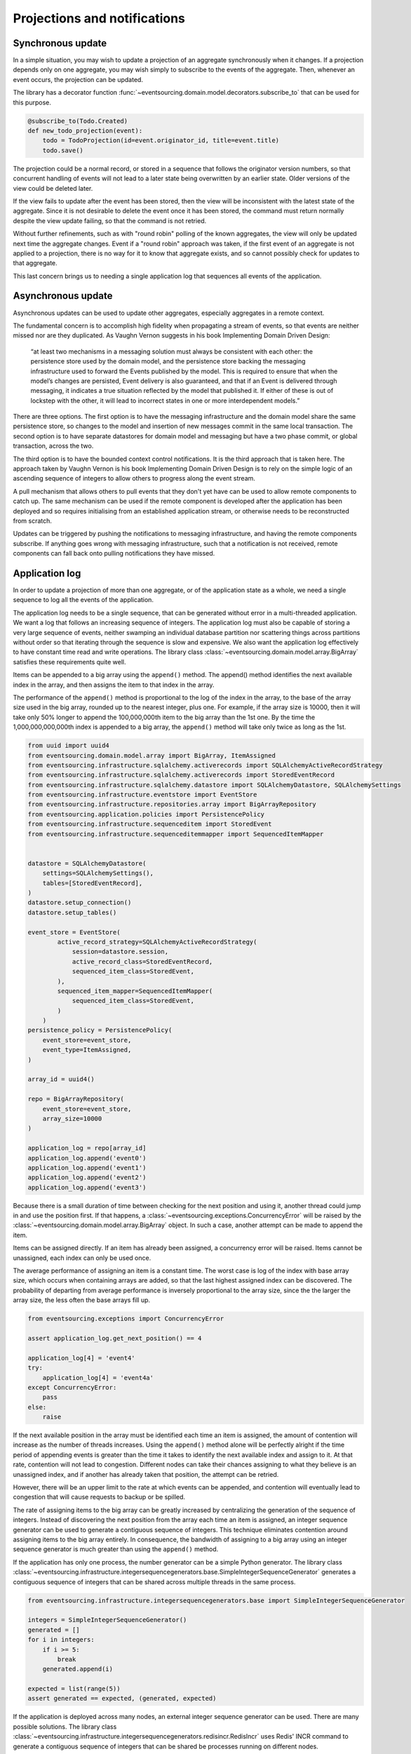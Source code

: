 =============================
Projections and notifications
=============================

Synchronous update
------------------

In a simple situation, you may wish to update a projection of
an aggregate synchronously when it changes. If a projection
depends only on one aggregate, you may wish simply to subscribe
to the events of the aggregate. Then, whenever an event occurs,
the projection can be updated.

The library has a decorator function
:func:`~eventsourcing.domain.model.decorators.subscribe_to`
that can be used for this purpose.

.. code::

    @subscribe_to(Todo.Created)
    def new_todo_projection(event):
        todo = TodoProjection(id=event.originator_id, title=event.title)
        todo.save()

The projection could be a normal record, or stored in a sequence
that follows the originator version numbers, so that concurrent
handling of events will not lead to a later state being overwritten
by an earlier state. Older versions of the view could be deleted later.

If the view fails to update after the event has been stored,
then the view will be inconsistent with the latest state
of the aggregate. Since it is not desirable to delete the
event once it has been stored, the command must return
normally despite the view update failing, so that the command
is not retried.

Without further refinements, such as with "round
robin" polling of the known aggregates, the view will
only be updated next time the aggregate changes.
Event if a "round robin" approach was taken, if the first
event of an aggregate is not applied to a projection, there
is no way for it to know that aggregate exists, and so cannot
possibly check for updates to that aggregate.

This last concern brings us to needing a single application log
that sequences all events of the application.


Asynchronous update
-------------------

Asynchronous updates can be used to update other aggregates,
especially aggregates in a remote context.

The fundamental concern is to accomplish high fidelity when
propagating a stream of events, so that events are neither
missed nor are they duplicated. As Vaughn Vernon suggests
in his book Implementing Domain Driven Design:

    “at least two mechanisms in a messaging solution must always be consistent with each other: the persistence
    store used by the domain model, and the persistence store backing the messaging infrastructure used to forward
    the Events published by the model. This is required to ensure that when the model’s changes are persisted, Event
    delivery is also guaranteed, and that if an Event is delivered through messaging, it indicates a true situation
    reflected by the model that published it. If either of these is out of lockstep with the other, it will lead to
    incorrect states in one or more interdependent models.”


There are three options. The first option is to have the
messaging infrastructure and the domain model share the same
persistence store, so changes to the model and insertion of
new messages commit in the same local transaction.
The second option is to have separate datastores for domain
model and messaging but have a two phase commit, or global
transaction, across the two.

The third option is to have the bounded context
control notifications. It is the third approach that is taken here.
The approach taken by Vaughn Vernon is his book Implementing Domain
Driven Design is to rely on the simple logic of an ascending sequence
of integers to allow others to progress along the event stream.

A pull mechanism that allows others to pull events that they
don't yet have can be used to allow remote components to catch
up. The same mechanism can be used if the remote component is developed
after the application has been deployed and so requires initialising
from an established application stream, or otherwise needs to be
reconstructed from scratch.

Updates can be triggered by pushing the notifications to
messaging infrastructure, and having the remote components subscribe.
If anything goes wrong with messaging infrastructure, such that a
notification is not received, remote components can fall back onto
pulling notifications they have missed.


Application log
---------------

In order to update a projection of more than one aggregate, or of
the application state as a whole, we need a single sequence
to log all the events of the application.

The application log needs to be a single sequence, that can be generated
without error in a multi-threaded application. We want a log that follows
an increasing sequence of integers. The application log must also be capable
of storing a very large sequence of events, neither swamping an individual
database partition nor scattering things across partitions without order so
that iterating through the sequence is slow and expensive.
We also want the application log effectively to have constant time read and
write operations. The library class
:class:`~eventsourcing.domain.model.array.BigArray` satisfies these
requirements quite well.

Items can be appended to a big array using the ``append()`` method.
The append() method identifies the next available index in the array,
and then assigns the item to that index in the array.

The performance of the ``append()`` method is proportional to the log of the
index in the array, to the base of the array size used in the big array, rounded
up to the nearest integer, plus one. For example, if the array size is 10000, then it
will take only 50% longer to append the 100,000,000th item to the big array than the
1st one. By the time the 1,000,000,000,000th index is appended to a big array, the
``append()`` method will take only twice as long as the 1st.

.. code:: python

    from uuid import uuid4
    from eventsourcing.domain.model.array import BigArray, ItemAssigned
    from eventsourcing.infrastructure.sqlalchemy.activerecords import SQLAlchemyActiveRecordStrategy
    from eventsourcing.infrastructure.sqlalchemy.activerecords import StoredEventRecord
    from eventsourcing.infrastructure.sqlalchemy.datastore import SQLAlchemyDatastore, SQLAlchemySettings
    from eventsourcing.infrastructure.eventstore import EventStore
    from eventsourcing.infrastructure.repositories.array import BigArrayRepository
    from eventsourcing.application.policies import PersistencePolicy
    from eventsourcing.infrastructure.sequenceditem import StoredEvent
    from eventsourcing.infrastructure.sequenceditemmapper import SequencedItemMapper


    datastore = SQLAlchemyDatastore(
        settings=SQLAlchemySettings(),
        tables=[StoredEventRecord],
    )
    datastore.setup_connection()
    datastore.setup_tables()

    event_store = EventStore(
            active_record_strategy=SQLAlchemyActiveRecordStrategy(
                session=datastore.session,
                active_record_class=StoredEventRecord,
                sequenced_item_class=StoredEvent,
            ),
            sequenced_item_mapper=SequencedItemMapper(
                sequenced_item_class=StoredEvent,
            )
        )
    persistence_policy = PersistencePolicy(
        event_store=event_store,
        event_type=ItemAssigned,
    )

    array_id = uuid4()

    repo = BigArrayRepository(
        event_store=event_store,
        array_size=10000
    )

    application_log = repo[array_id]
    application_log.append('event0')
    application_log.append('event1')
    application_log.append('event2')
    application_log.append('event3')


Because there is a small duration of time between checking for the next
position and using it, another thread could jump in and use the position
first. If that happens, a :class:`~eventsourcing.exceptions.ConcurrencyError`
will be raised by the :class:`~eventsourcing.domain.model.array.BigArray`
object. In such a case, another attempt can be made to append the item.

Items can be assigned directly. If an item has already been assigned,
a concurrency error will be raised. Items cannot be unassigned, each index
can only be used once.

The average performance of assigning an item is a constant time. The worst
case is log of the index with base array size, which occurs when containing
arrays are added, so that the last highest assigned index can be discovered.
The probability of departing from average performance is inversely proportional
to the array size, since the the larger the array size, the less often the base
arrays fill up.

.. code:: python

    from eventsourcing.exceptions import ConcurrencyError

    assert application_log.get_next_position() == 4

    application_log[4] = 'event4'
    try:
        application_log[4] = 'event4a'
    except ConcurrencyError:
        pass
    else:
        raise


If the next available position in the array must be identified
each time an item is assigned, the amount of contention will increase
as the number of threads increases. Using the ``append()`` method alone
will be perfectly alright if the time period of appending events is greater
than the time it takes to identify the next available index and assign to
it. At that rate, contention will not lead to congestion. Different nodes
can take their chances assigning to what they believe is an unassigned
index, and if another has already taken that position, the attempt can
be retried.

However, there will be an upper limit to the rate at which events can be
appended, and contention will eventually lead to congestion that will cause
requests to backup or be spilled.

The rate of assigning items to the big array can be greatly increased
by centralizing the generation of the sequence of integers. Instead of
discovering the next position from the array each time an item is assigned,
an integer sequence generator can be used to generate a contiguous sequence
of integers. This technique eliminates contention around assigning items to
the big array entirely. In consequence, the bandwidth of assigning to a big
array using an integer sequence generator is much greater than using the
``append()`` method.

If the application has only one process, the number generator can
be a simple Python generator. The library class
:class:`~eventsourcing.infrastructure.integersequencegenerators.base.SimpleIntegerSequenceGenerator`
generates a contiguous sequence of integers that can be shared across multiple
threads in the same process.

.. code:: python

    from eventsourcing.infrastructure.integersequencegenerators.base import SimpleIntegerSequenceGenerator

    integers = SimpleIntegerSequenceGenerator()
    generated = []
    for i in integers:
        if i >= 5:
            break
        generated.append(i)

    expected = list(range(5))
    assert generated == expected, (generated, expected)


If the application is deployed across many nodes, an external integer sequence
generator can be used. There are many possible solutions. The library class
:class:`~eventsourcing.infrastructure.integersequencegenerators.redisincr.RedisIncr`
uses Redis' INCR command to generate a contiguous sequence of integers
that can be shared be processes running on different nodes.

.. code:: python

    from eventsourcing.infrastructure.integersequencegenerators.redisincr import RedisIncr

    integers = RedisIncr()
    generated = []
    for i in integers:
        generated.append(i)
        if i >= 4:
            break

    expected = list(range(5))
    assert generated == expected, (generated, expected)


An integer sequence generator can be used when assigning items to the
application log.

.. code:: python

    application_log[next(integers)] = 'event5'
    application_log[next(integers)] = 'event6'

    assert application_log.get_next_position() == 7


Items can be read from the application log using an index or a slice.

The performance of reading an item at a given index is always constant time
with respect to the number of the index. The base array ID, and the index of
the item in the base array, can be calculated from the number of the index.

The performance of reading a slice of items it proportional to the
size of the slice. Consecutive items in a base array are stored consecutively
in the same database partition, and if the slice overlaps more than base
array, the iteration proceeds to the next partition.

.. code:: python

    assert application_log[0] == 'event0'
    assert list(application_log[5:7]) == ['event5', 'event6']


The application log can be written to by a persistence policy. References
to events can be assigned to the application log before the domain event is
written to the aggregate's own sequence, so that it isn't possible to store
an event in the aggregate's sequence that is not already in the application
log.

Commands that fail to write to the aggregate's sequence after the event
has been logged in the application's sequence should raise an exception, so
that the command is known to have failed and may be retried. Events in the
application log that aren't in the aggregate sequence can be ignored.

If writing the event to its aggregate sequence is successful, then it is
possible to push a notification about the event to a message queue. Failing
to push the notification perhaps should not prevent the command returning
normally. Push notifications could also be generated by a different process,
that pulls from the application log, and pushes notifications for events
that have not already been sent.


Notification log
----------------

As described in Implementing Domain Driven Design, a notification log
is presented in linked sections. The "current section" is returned by
default, and contains the very latest notification and some of the
preceding notifications. There are also archived sections that
contain all the earlier notifications. When the current section is
full, it is considered to be an archived section that links to the new
current section.

Readers can navigate the linked sections from the current section backwards
until the archived section is reached that contains the last notification
seen by the client. If the client has not yet seen any notifications, it will
navigate back to the first section. Readers can then navigate forwards, revealing
all existing notifications that have not yet been seen.

The library class :class:`~eventsourcing.interface.notificationlog.NotificationLog`
encapsulates the application log and presents linked sections. The library class
:class:`~eventsourcing.interface.notificationlog.NotificationLogReader` is an iterator
that yields notifications. It navigates the sections of the notification log, and
maintains position so that it can continue when there are further notifications.
The position can be set directly with the ``seek()`` method. The position is set
indirectly when a slice is taken with a start index. The position is set to zero
when the reader is constructed.

.. code:: python

    from eventsourcing.interface.notificationlog import NotificationLog, NotificationLogReader

    # Construct notification log.
    notification_log = NotificationLog(application_log, section_size=10)

    # Construct log reader.
    reader = NotificationLogReader(notification_log)

    # The position is zero by default.
    assert reader.position == 0

    # The position can be set directly.
    reader.seek(10)
    assert reader.position == 10

    # Reset the position.
    reader.seek(0)

    # Read all existing notifications.
    all_notifications = list(reader)
    assert all_notifications == ['event0', 'event1', 'event2', 'event3', 'event4', 'event5', 'event6']

    # Check the position has advanced.
    assert reader.position == 7

    # Read all subsequent notifications (should be none).
    subsequent_notifications = list(reader)
    assert subsequent_notifications == []

    # Assign more events to the application log.
    application_log[next(integers)] = 'event7'
    application_log[next(integers)] = 'event8'

    # Read all subsequent notifications (should be two).
    subsequent_notifications = list(reader)
    assert subsequent_notifications == ['event7', 'event8']

    # Check the position has advanced.
    assert reader.position == 9

    # Read all subsequent notifications (should be none).
    subsequent_notifications = list(reader)
    assert subsequent_notifications == []

    # Assign more events to the application log.
    application_log[next(integers)] = 'event9'
    application_log[next(integers)] = 'event10'
    application_log[next(integers)] = 'event11'

    # Read all subsequent notifications (should be two).
    subsequent_notifications = list(reader)
    assert subsequent_notifications == ['event9', 'event10', 'event11']

    # Check the position has advanced.
    assert reader.position == 12

    # Read all subsequent notifications (should be none).
    subsequent_notifications = list(reader)
    assert subsequent_notifications == []


The RESTful API design in Implementing Domain Driven Design
suggests a good way to present the application log, a way that
is simple and can scale using established HTTP technology.

The library class :class:`~eventsourcing.interface.notificationlog.RemoteNotificationLog`
issues HTTP requests to a RESTful API that hopefully presents sections from the notification
log. The library function :func:`~eventsourcing.interface.notificationlog.present_section`
serializes sections from the notification log for use in a view. The view just needs to pick
out from the request URL the notification log ID and the section ID, and return
an HTTP response with the JSON content that results from calling
:func:`~eventsourcing.interface.notificationlog.present_section`.

Todo: Pulling from remote notification log.

Todo: Publishing and subscribing to remote notification log.

Todo: Deduplicating domain events in receiving context.


Events may appear twice in the notification log if there is
contention over the command that generates the logged event,
or if the event cannot be appended to the aggregate stream
for whatever reason and then the command is retried successfully.
So events need to be deduplicated. One approach is to have a
UUID5 namespace for received events, and use concurrency control
to make sure each event is acted on only once. It may help to
to construct a sequenced command log, also using a big array, so
that the command sequence can be constructed in a distributed manner.
The command sequence can then be executed in a controlled manner.
